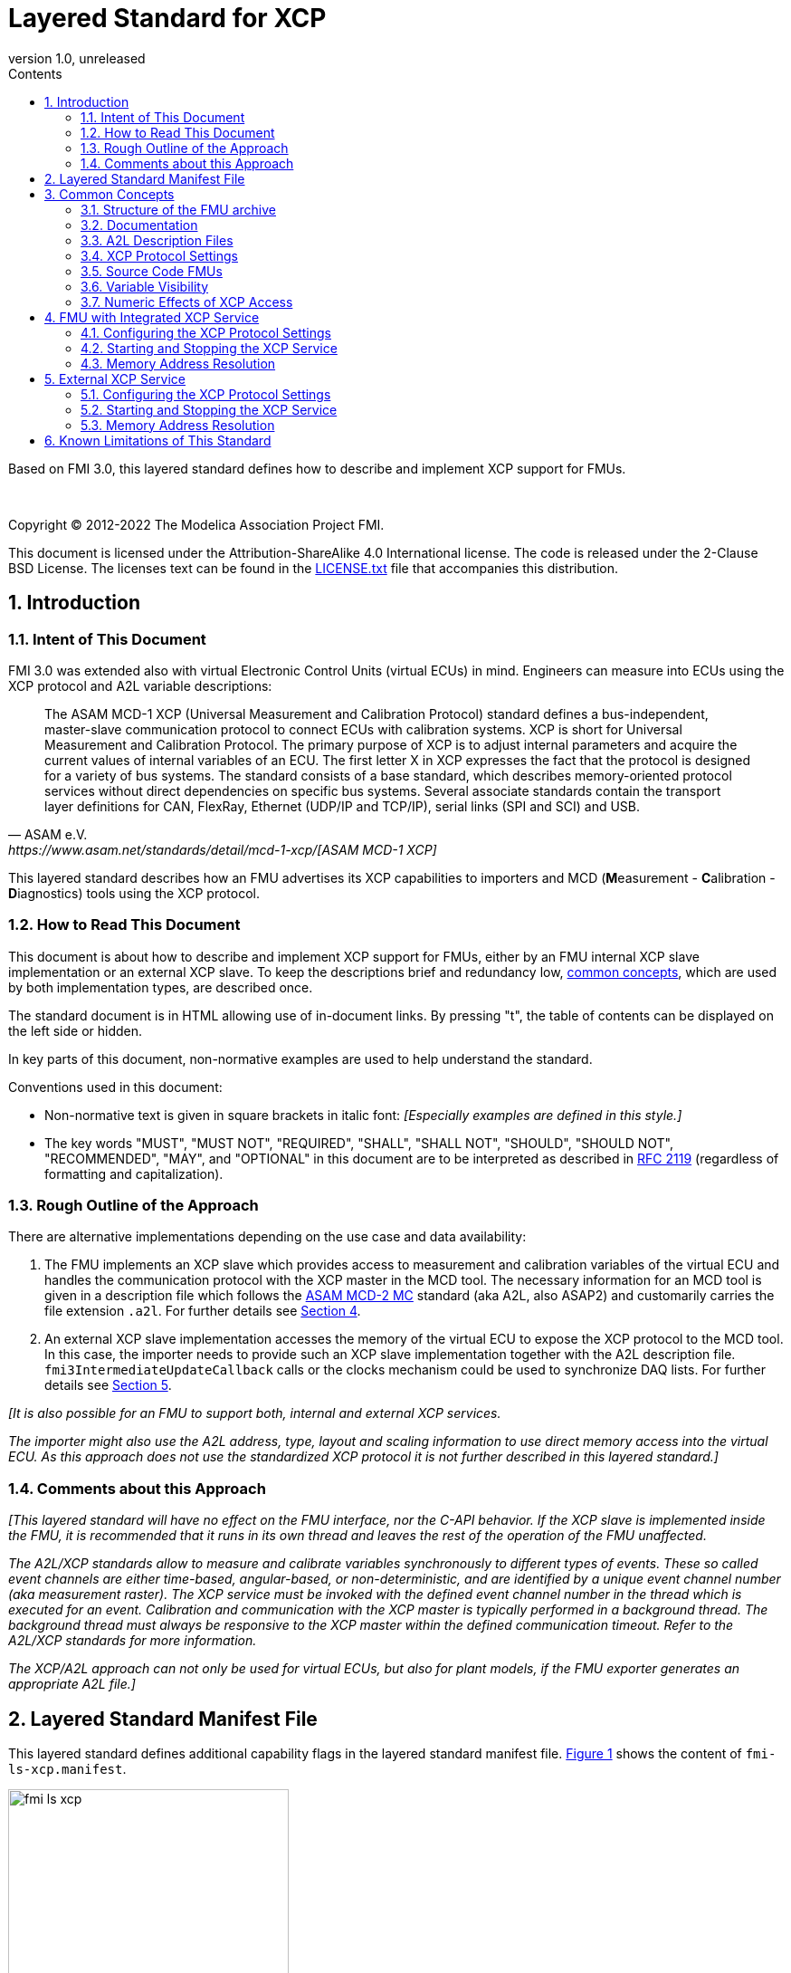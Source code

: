 = Layered Standard for XCP
:sectnums:
:sectnumlevels: 5
:toc: left
:toc-title: Contents
:toclevels: 5
:xrefstyle: short
:docinfo: shared
:docinfodir: docs
:stylesheet: docs/fmi-spec.css
:stem: latexmath
:source-highlighter: highlightjs
:nofooter:
:favicon: images/favicon.ico
:revdate: unreleased
:revnumber: 1.0
:icons: font

Based on FMI 3.0, this layered standard defines how to describe and implement XCP support for FMUs.

{empty} +
{empty}

Copyright (C) 2012-2022 The Modelica Association Project FMI.

This document is licensed under the Attribution-ShareAlike 4.0 International license.
The code is released under the 2-Clause BSD License.
The licenses text can be found in the https://raw.githubusercontent.com/modelica/fmi-standard/master/LICENSE.txt[LICENSE.txt] file that accompanies this distribution.

{empty}

== Introduction

=== Intent of This Document

FMI 3.0 was extended also with virtual Electronic Control Units (virtual ECUs) in mind.
Engineers can measure into ECUs using the XCP protocol and A2L variable descriptions:

[quote, ASAM e.V., https://www.asam.net/standards/detail/mcd-1-xcp/[ASAM MCD-1 XCP]]
____
The ASAM MCD-1 XCP (Universal Measurement and Calibration Protocol) standard defines a bus-independent, master-slave communication protocol to connect ECUs with calibration systems.
XCP is short for Universal Measurement and Calibration Protocol.
The primary purpose of XCP is to adjust internal parameters and acquire the current values of internal variables of an ECU.
The first letter X in XCP expresses the fact that the protocol is designed for a variety of bus systems.
The standard consists of a base standard, which describes memory-oriented protocol services without direct dependencies on specific bus systems.
Several associate standards contain the transport layer definitions for CAN, FlexRay, Ethernet (UDP/IP and TCP/IP), serial links (SPI and SCI) and USB.
____

This layered standard describes how an FMU advertises its XCP capabilities to importers and MCD (**M**easurement - **C**alibration - **D**iagnostics) tools using the XCP protocol.

=== How to Read This Document

This document is about how to describe and implement XCP support for FMUs, either by an FMU internal XCP slave implementation or an external XCP slave.
To keep the descriptions brief and redundancy low, <<common-concepts,common concepts>>, which are used by both implementation types, are described once.

The standard document is in HTML allowing use of in-document links.
By pressing "t", the table of contents can be displayed on the left side or hidden.

In key parts of this document, non-normative examples are used to help understand the standard.

Conventions used in this document:

* Non-normative text is given in square brackets in italic font: _[Especially examples are defined in this style.]_

* The key words "MUST", "MUST NOT", "REQUIRED", "SHALL", "SHALL NOT", "SHOULD", "SHOULD NOT", "RECOMMENDED", "MAY", and "OPTIONAL" in this document are to be interpreted as described in https://tools.ietf.org/html/rfc2119[RFC 2119] (regardless of formatting and capitalization).

=== Rough Outline of the Approach

There are alternative implementations depending on the use case and data availability:

 . The FMU implements an XCP slave which provides access to measurement and calibration variables of the virtual ECU and handles the communication protocol with the XCP master in the MCD tool.
   The necessary information for an MCD tool is given in a description file which follows the https://www.asam.net/standards/detail/mcd-2-mc/[ASAM MCD-2 MC] standard (aka A2L, also ASAP2) and customarily carries the file extension `.a2l`.
   For further details see <<FMU with Integrated XCP Service>>.
 . An external XCP slave implementation accesses the memory of the virtual ECU to expose the XCP protocol to the MCD tool.
   In this case, the importer needs to provide such an XCP slave implementation together with the A2L description file.
   `fmi3IntermediateUpdateCallback` calls or the clocks mechanism could be used to synchronize DAQ lists.
   For further details see <<External XCP Service>>.

_[It is also possible for an FMU to support both, internal and external XCP services._

_The importer might also use the A2L address, type, layout and scaling information to use direct memory access into the virtual ECU._
_As this approach does not use the standardized XCP protocol it is not further described in this layered standard.]_

=== Comments about this Approach

_[This layered standard will have no effect on the FMU interface, nor the C-API behavior._
_If the XCP slave is implemented inside the FMU, it is recommended that it runs in its own thread and leaves the rest of the operation of the FMU unaffected._

_The A2L/XCP standards allow to measure and calibrate variables synchronously to different types of events._
_These so called event channels are either time-based, angular-based, or non-deterministic, and are identified by a unique event channel number (aka measurement raster)._
_The XCP service must be invoked with the defined event channel number in the thread which is executed for an event._
_Calibration and communication with the XCP master is typically performed in a background thread._
_The background thread must always be responsive to the XCP master within the defined communication timeout._
_Refer to the A2L/XCP standards for more information._

_The XCP/A2L approach can not only be used for virtual ECUs, but also for plant models, if the FMU exporter generates an appropriate A2L file.]_

[#common-concepts]
== Layered Standard Manifest File

This layered standard defines additional capability flags in the layered standard manifest file.
<<fmi-ls-xcp-manifest>> shows the content of `fmi-ls-xcp.manifest`.

.fmi-ls-xcp element.
[#fmi-ls-xcp-manifest]
image::images/schema/fmi-ls-xcp.png[width=60%, align="center"]

.`fmi-ls-xcp` attribute details.
[[table-schema-fmi-ls-xcp-attributes]]
[cols="1,3",options="header"]
|====
|Attribute
|Description

|`version`
| Version of this layered standard the FMU complies with.

|`containsXcpService`
| If `true`, the FMU contains an own XCP slave implementation. See <<FMU with Integrated XCP Service>>.

|`supportsExternalXcpService`
| If `true`, the FMU allows the importer to access its memory via an external XCP service. See <<External XCP Service>>.

|====

== Common Concepts

Independent of the selected implementation approach (see <<Rough Outline of the Approach>>), the XCP behavior as seen by an external MCD tool (XCP master) shall be the same.
The concepts defined in this chapter are common to both of the implementation approaches.
The definitions that are specific to the particular implementation types are defined in <<FMU with Integrated XCP Service>> and <<External XCP Service>>.

=== Structure of the FMU archive

A2L description files and other files needed for XCP support are placed in the `extra` directory: `/extra/org.fmi-standard.fmi-ls-xcp`.
The directory structure is analogous to the `binaries` directory structure and is shown below.
Details are described in the following sections.

[#figure-fmi-layered-XCP-directory-structure]
----
documentation
   fmi-ls-xcp{.txt,.html}          // Informal description how to use XCP/A2L for this FMU (optional).
extra/org.fmi-standard.fmi-ls-xcp  // Contains files related to XCP/A2L
   fmi-ls-xcp.manifest             // The layered standard manifest file
   <modelIdentifier>.a2l           // Variable description of a source code FMU (optional)
   x86_64-windows
      <modelIdentifier>.a2l        // Variable description for Windows on Intel 64-bit (optional)
   x86-linux
      <modelIdentifier>.a2l        // Variable description for Linux on Intel 32-bit (optional)
   aarch32-linux
      <modelIdentifier>.a2l        // Variable description for Linux on ARM 32-bit (optional)
   x86_64-darwin
      <modelIdentifier>.a2l        // Variable description for macOS (optional)
----

=== Documentation

When shipping an FMU with XCP/A2L support, it is recommended to provide the necessary information to the importer in the file `documentation/fmi-ls-xcp.{txt|html}`.
For example, this might concern additional information on how to build the final A2L file, if the FMU is delivered as source code.

=== A2L Description Files

[quote, ASAM e.V., https://www.asam.net/standards/detail/mcd-2-mc/[ASAM MCD-2 MC]]
____
ASAM MCD-2 MC (aka ASAP2) defines the description format of the internal ECU variables used in measurement and calibration.
Measurement & calibration systems (MC-systems) require this description for both the parameterization of scalar constants, curves and maps of the ECU software and for recording the system's response via measurement variables during real-time testing.
The description contains information about data types, dimensions, record layouts and memory locations of ECU variables.
The standard also describes how the variable values are converted into human-readable quantities and displayed in an MC-system.
____

The A2L description depends on the FMU binary, for example, regarding memory addresses, and byte order.
If an FMU archive contains multiple binaries for different platforms, the associated A2L files are placed into separate subdirectories below `/extra/org.fmi-standard.fmi-ls-xcp` following the same scheme as in the `binaries` directory, see <<Structure of the FMU archive>>.

Note that the A2L files placed under the `extra` directory are not accessible to the FMU at runtime.
Any files that shall be accessible to the FMU at runtime must (also) be placed into the `resources` directory as defined by the FMI standard.

A2L files may have a considerable size.
If size is a concern, it may be decided to supply just a single platform and A2L file with an FMU.

The root name of the A2L file shall be identical to the model identifier and is case sensitive, i.e. a variable description named `<modelIdentifier>.a2l` is associated with an FMU binary named `<modelIdentifier>.{dll,so}`.

All format versions of the A2L standard are allowed and it is the responsibility of the MCD tool to handle each format version correctly.

This standard forbids the use of the `including mechanism` of additional A2L files to simplify complete extraction and copying of the A2L file to a location where it is accessible by the MCD tool.

The handling of address information in the A2L file depends on the selected implementation approach for the XCP slave (FMU-internal or external, see <<Rough Outline of the Approach>>) and on the FMU format (binary or source code FMU).
See <<address-resolution-internal>> and <<address-resolution-external>>, respectively, for detailed information about address resolution.

=== XCP Protocol Settings

The A2L description shall include `IF_DATA XCP` elements to help MCD tools to connect and interact with the XCP service of the FMU more reliably and without user interaction.
Parts of the `IF_DATA XCP` description depend on the machine where the FMU binary is executed, for example, the IP address and port.

The default IP address assigned by the FMU exporter shall be `localhost`, i.e. `127.0.0.1`, which fits in many cases.
The requirement for the port number is, that it must be unique on the machine where the FMU binary is executed.
Typically, a certain range of ports is reserved for this purpose.
The FMU importer is responsible for checking if any conflicts of the defined IP addresses and port numbers occur in the context of the simulated system.

In the case of an internal XCP service, it is sometimes necessary for the FMU importer to override the default IP address and/or port number which was assigned by the FMU exporter.
For more information about how to configure and handle the XCP service, see <<configure-internal-xcp-service-settings>>.
In the case of an external XCP service the connection settings are under the control of the importer.

=== Source Code FMUs

An FMU may be delivered as source code together with a `buildDescription.xml` file.
This case requires a common understanding of the A2L workflow between the FMU exporter and importer.
In practice there are different flavors of the workflow depending on the specific use case.

The FMU exporter shall describe the measurement variables (`MEASUREMENT`), calibration parameters (`CHARACTERISTIC`) and related A2L elements of his application in the A2L file.
The A2L file might be fragmentary as the details of the A2L description depend on the binary for the target platform.
Especially the real addresses are not known until the FMU binary is built.
For information on how to deal with memory addresses refer to <<address-resolution-internal>> or <<address-resolution-external>>, respectively.

The A2L description is placed directly into the folder `/extra/org.modelica.fmi-ls-xcp` if it is target-independent, or in target-specific subfolders otherwise (see <<Structure of the FMU archive>>).

The FMU importer is responsible for ensuring that the target-specific information in the A2L file fits to the target platform for which a source code FMU is built.

If additional information for the build process and A2L creation is required, it should be provided by the FMU exporter in documentation/fmi-ls-xcp.{txt|html}.

=== Variable Visibility

The `modelDescription.xml` file publishes a certain set of variables and parameters.
The A2L file also publishes a set of FMU variables and parameters.
This standard expressly does not restrict the relationship between both sets of variables.

_[As a matter of fact, it is quite likely that the variables published in `modelDescription.xml` is a minimal set required for connectivity reasons._
_The A2L file might publish a much larger set of variables and parameters that the user can selectively choose to measure or calibrate._

_From the viewpoint of an MCD tool, the details of the variable access are transparent, i.e. this information is encapsulated in the A2L file.]_

=== Numeric Effects of XCP Access

While measurement of FMU internal variables does not have a numeric effect on the FMU, so called calibration does.
Calibration is the tuning of FMU internal parameters.
Such changes will affect the numeric behavior of the FMU.
If the FMU contains controller code, numeric stability or energy preservation laws are of lesser concern.
On the other hand, plant models offering XCP access for parameter calibration may introduce surprising numerical effects in solvers that might require proper handling, like resetting solvers with every XCP write action.

It is therefore necessary to synchronize XCP variable access (read and write) with the state of the FMU.
_[For instance is time not linear in Model Exchange and Intermediate Variable Access might also introduce surprising measurements in Co-Simulation._
_Appropriate care must be taken when to serve XCP master requests to ensure simulation and measurement integrity.]_

== FMU with Integrated XCP Service

If the XCP slave is implemented in the FMU, the FMU is responsible for handling the communication protocol with the XCP master.
The following sections describe how to configure and handle the internal XCP slave.

The FMU states that it contains an internal XCP slave implementation with the `containsXcpService` attribute in the `fmi-ls-xcp.manifest` file.

_[<<XCP-Communication-via-IP-Stack>> shows a typical design where the XCP slave (in the FMU) communicates with the XCP master (in the MCD tool) using a separate network channel, e.g. the IP stack of the host OS._
_Thus, the communication of the XCP service is not mixed with the simulated network communication of the ECU wrapped in the FMU._
footnote:[The network communication of FMUs is described by another layered standard.
The details of network communication are out of scope here.]

_<<XCP-Communication-via-Virtual-ECU-COM-Stack>> shows an alternative design where the XCP slave communicates via the COM stack of the virtual ECU as in a real ECU._
_In this case, the simulator has to provide access to the simulated network communication for the MCD tool._
_This design may be chosen if the XCP slave implementation is already part of a level-3 ECU code to be tested._
footnote:[The same design could be used to access a diagnostic service, if it is implemented by the ECU code inside the FMU.]

.Direct communication of XCP master and XCP slave via the IP stack of the host OS.
[#XCP-Communication-via-IP-Stack]
image::images/XCP-Communication-via-IP-Stack.svg[width=80%, align="center"]

.Communication of XCP master and XCP slave via the COM stack of the virtual ECU.
[#XCP-Communication-via-Virtual-ECU-COM-Stack]
image::images/XCP-Communication-via-Virtual-ECU-COM-Stack.svg[width=80%, align="center"]

_The implementation of the XCP slave inside the FMU shall only use calls of the host OS, which leave the behavior of the FMU unaffected._
_This concerns, for example, host OS calls_
footnote:[The term 'host OS' means the OS where the FMU process is executed.
This could even be the OS inside a virtual machine connected to the simulator.]
_needed for creation of an own background thread._
_Note that blocking OS calls should be avoided, because they may have an effect on other parts of the simulator outside the FMU.]_

[#configure-internal-xcp-service-settings]
=== Configuring the XCP Protocol Settings

Sometimes it is necessary for the FMU importer to override the default IP address and/or port number which was assigned by the FMU exporter in the A2L file (see <<XCP Protocol Settings>>).
Furthermore, it might be valuable for the user to have the possibility to deactivate the internal XCP service to avoid certain problems with the environment, e.g. with anti-virus software or firewalls or when running the FMU in a container.
The importer might also want to use an external XCP service even when an internal XCP service is available.

Therefore, if the XCP slave is embedded in the virtual ECU, the FMU shall expose three structural parameters with pre-defined names in the `modelDescription.xml`, which are used to configure the embedded XCP slave (see <<starting-internal-xcp-service>>):

.XCP Configuration Parameters
[#figure-xcp-configuration-parameters]
----
   org.fmi-standard.fmi-ls-xcp.EnableInternalXcpService
        Description:  "Determines whether the internal XCP service shall be started."
        Type:         Boolean
        Causality:    structuralParameter
        Variability:  fixed
        Start:        "true"

    org.fmi-standard.fmi-ls-xcp.ListenIpAddress
        Description:  "IP address where the XCP slave listens for XCP protocol commands."
        Type:         String
        Causality:    structuralParameter
        Variability:  fixed
        Start:        "127.0.0.1"

    org.fmi-standard.fmi-ls-xcp.ListenPortNumber
        Description:  "Port number where the XCP slave listens for XCP protocol commands."
        Type:         UInt16
        Causality:    structuralParameter
        Variability:  fixed
        Start:        <in an agreed range of ports, e.g. 32768 to 39999>
----

The importer of an FMU is responsible for keeping all occurrences of the IP address and port number consistent.

[#starting-internal-xcp-service]
=== Starting and Stopping the XCP Service

Since an XCP slave is implemented inside the FMU, the FMU is responsible for starting and stopping the internal XCP service.
Preferably, the FMU shall start the XCP service during `fmi3ExitConfigurationMode` and shut it down during `fmi3Terminate` if the FMU has no explicit power-up signal to simplify user interactions between simulator and MCD tool.
If the FMU contains a virtual ECU with power-up control (K15), all built-in OS and Basic Software services (including XCP) should follow the normal power-up protocol.

If the simulator puts the FMU in `Configuration Mode` and sets the structural parameters `org.fmi-standard.fmi-ls-xcp.ListenIpAddress` and `org.fmi-standard.fmi-ls-xcp.ListenPortNumber`, the XCP slave shall use those parameters to set up the communication connection for the XCP protocol.
If the value of structural parameter `org.fmi-standard.fmi-ls-xcp.EnableInternalXcpService` is `true`, the XCP slave must be responsive for XCP commands after leaving `Configuration Mode`.
Thus, it is possible for the XCP master to perform calibration during the `Instantiated` state, for example, to set parameters before entering `Initialization Mode`.
Note that reading values of calculated variables, which depend on an initialization function, is only possible after entering the `Initialized` super state with `fmi3ExitInitializationMode`.

If `org.fmi-standard.fmi-ls-xcp.EnableInternalXcpService` is `false`, the internal XCP service must not be started and no XCP operations must be performed by the FMU during simulation.

If `Configuration Mode` was not entered and the value of structural parameter `org.fmi-standard.fmi-ls-xcp.EnableInternalXcpService` is `true`, the FMU must start the XCP service in `fmi3EnterInitializationMode` at the latest.
In this case, it is not possible to perform calibration before `Initialization Mode` is entered or to configure the XCP connection settings.

_[If the importer does not support `Configuration Mode` it is not able to control whether or not the internal XCP service shall be started._
_In this case the default value of the `start` attribute of variable `org.fmi-standard.fmi-ls-xcp.EnableInternalXcpService` determines if the XCP service is started.]_

[#address-resolution-internal]
=== Memory Address Resolution

Dependent on the FMU format and the XCP slave implementation inside the FMU, dealing with memory addresses of variables in the A2L file differs.

If the FMU is in binary format, i.e. it is shipped with a shared library, the FMU exporter must provide values for the ECU addresses inside the A2L file and the XCP slave inside the FMU is responsible for resolving the physical addresses from the address field values.
_[These address field values can be either real addresses or fixed target-independent indices that are used by the XCP slave implementation for getting variables during runtime.]_

If the FMU is only shipped with source code, it is not possible to determine the memory addresses before building the binary, i.e. real addresses cannot be provided by the exporter in the A2L file.
In this case the address field values in the A2L file must be either fixed target-independent indices, which allow the FMU to resolve the addresses at runtime, or the A2L file only contains linker symbol links (`SYMBOL_LINK`).
In the latter case, the importer or an external A2L tool is responsible for determining the actual variable addresses from the symbol links.
These addresses must be relative to the base address of the built FMU binary.
Refer to the https://www.asam.net/standards/detail/mcd-2-mc/[ASAM MCD-2 MC] standard for more information on symbol links and automatic address update.

_[Note that, if the FMU exporter does not use real addresses in the A2L file in the binary FMU case, or does not provide symbol links in the source code FMU case, attribute `supportsExternalXcpService` in the `fmi-ls-xcp.manifest` file must be set to `false` (see <<address-resolution-external>>).]_

== External XCP Service

An FMU might support XCP but does not bring along its own XCP slave implementation (attribute `containsXcpService = false` in the `fmi-ls-xcp.manifest` file).
In this case the FMU importer must provide its own implementation of an XCP slave.

It is also possible that the FMU does contain an internal XCP slave implementation but additionally allows the importer to access the memory of the virtual ECU with an external XCP service (attribute `supportsExternalXcpService = true`).
In this case it is the choice of the importer whether to use the FMU internal XCP slave or its own implementation.
See <<starting-internal-xcp-service>> on how to deactivate the internal XCP service.

_[Note that the FMU must set at least one of the attributes `containsXcpService` or `supportsExternalXcpService` to `true` to make use of this layered standard.]_

Although the XCP behavior for an internal and an external service is the same from the perspective of the XCP master, the operation of the external XCP service differs from the internal one in some points that are described in this chapter.

_[<<XCP-Communication-external-Slave>> shows a design where the XCP slave is implemented by the importer outside of the FMU._
_In this variant the XCP communication uses the IP stack of the host OS analogous to the design in <<XCP-Communication-via-IP-Stack>>.]_

.Communication of XCP master and external XCP slave via the IP stack of the host OS.
[#XCP-Communication-external-Slave]
image::images/XCP-Communication-external-Slave.svg[width=80%, align="center"]

[#configure-external-xcp-service-settings]
=== Configuring the XCP Protocol Settings

For an external XCP service no structural parameters for the XCP configuration are needed, because the importer has the entire control over the XCP service and is responsible for its configuration.
_[The importer should allow the user to set IP address and port number analogous to the variant with an internal XCP service.]_

When an external XCP service is used, the importer is the one who has to make XCP service calls and who is responsible for creating events for its XCP service.
However, in contrast to the FMU in the approach with an internal XCP slave, the importer does not necessarily have the knowledge about the inner structure of the virtual ECU and therefore it is not able to create specific events, e.g. one event for each task.

This means, by default, the importer can only make XCP calls at certain points in time disregarding specific task-related XCP events, e.g. at communication points in Co-Simulation.
The importer must create an event channel for this basic measurement raster and must write the corresponding event definition to the `IF_DATA XCP` section in the A2L file.

_[The importer is responsible for matching the `IF_DATA XCP` section in the A2L file to the implementation of the XCP service._
_If necessary, the `IF_DATA XCP` section must be added or replaced in the A2L file delivered with the FMU.]_

If a Co-Simulation FMU announces that it makes use of the intermediate update callback function (attribute `providesIntermediateUpdate = true` of the Co-Simulation element), the importer may also create another event for the intermediate update raster and call the XCP service in each `fmi3IntermediateUpdateCallback` with the event channel number of this event.

Furthermore, if the FMU contains clocks, the importer might also provide the user with the ability to create separate XCP events for each clock.
In this case the simulator is responsible for handling the mapping between clock and XCP event and must call the XCP service with the corresponding event channel when the associated clock is ticking.

[#starting-external-xcp-service]
=== Starting and Stopping the XCP Service

Since the XCP slave is implemented outside the FMU, the importer is responsible for starting and stopping the external XCP service.
_[Preferably, the start-up is performed sometime during the `Instantiated` state of the FMU to allow the XCP master to set parameters before entering `Initialization Mode`.]_

[#address-resolution-external]
=== Memory Address Resolution

Dependent on the FMU format, dealing with memory addresses of variables in the A2L file differs.

Since the used XCP service does not come along with the FMU, it has no knowledge about the address mechanisms that might be used in the A2L file.
Therefore, in the binary FMU case, the A2L file must contain real addresses, which are relative to the base address of the FMU binary.
On the other hand, the external XCP slave must interpret the address values as real addresses as well.

Since the external XCP slave can only make use of real addresses and in the case of source code FMUs there are no real addresses available yet, the A2l file must contain linker symbol links (`SYMBOL_LINK`).
In this case, analogous to the use of an internal XCP slave, the importer or an external A2L tool is responsible for determining the actual variable addresses from the symbol links.

== Known Limitations of This Standard

General limitations:

* This standard forbids the use of the `including mechanism` of additional A2L files to simplify complete extraction and copying of the A2L file to a location where it is accessible by the MCD tool.

* If the FMU contains target-specific binaries _and_ target-specific source code for the same platform, the corresponding A2L files cannot be assigned uniquely.
Therefore, this constellation is not applicable to this layered standard and the FMU exporter must decide between source code and binary files for this platform.

Limitations for binary FMUs:

* Normally only variables in the memory segments owned by the main FMU binary `{.dll, .so}` are accessible by the XCP service, i.e. variables defined in source code modules and in statically linked libraries.
Accessing variables in the memory of indirectly loaded dynamic libraries requires a special implementation which is out-of-scope for this layered standard.

Limitations for variant <<External XCP Service,External XCP Service>>:

* This layered standard does not describe how the importer can determine the different memory segments within the built FMU.
Therefore, page handling is not supported in the case of an external XCP service.
